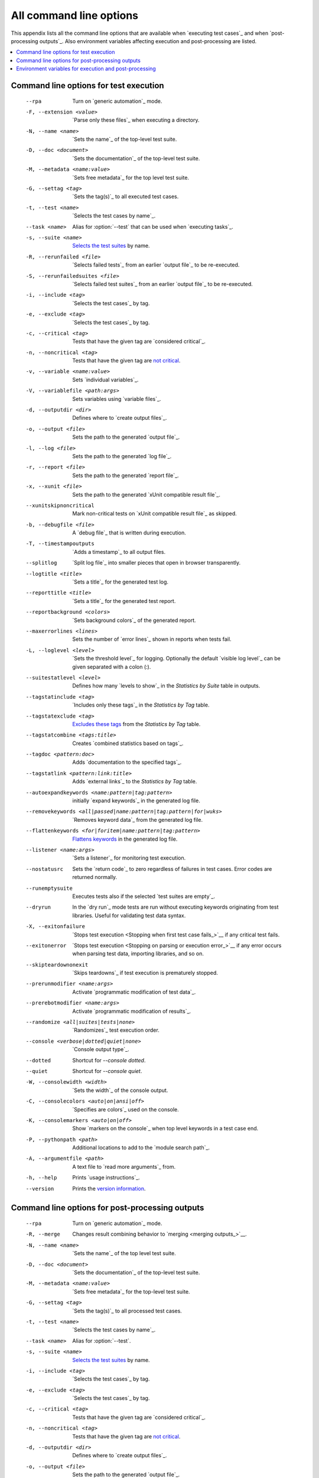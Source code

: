 All command line options
========================

This appendix lists all the command line options that are available
when `executing test cases`_  and when `post-processing outputs`_.
Also environment variables affecting execution and post-processing
are listed.

.. contents::
   :depth: 2
   :local:

Command line options for test execution
---------------------------------------

  --rpa                   Turn on `generic automation`_ mode.
  -F, --extension <value>  `Parse only these files`_ when executing a directory.
  -N, --name <name>       `Sets the name`_ of the top-level test suite.
  -D, --doc <document>    `Sets the documentation`_ of the top-level test suite.
  -M, --metadata <name:value>  `Sets free metadata`_ for the top level test suite.
  -G, --settag <tag>      `Sets the tag(s)`_ to all executed test cases.
  -t, --test <name>       `Selects the test cases by name`_.
  --task <name>           Alias for :option:`--test` that can be used when `executing tasks`_.
  -s, --suite <name>      `Selects the test suites`_ by name.
  -R, --rerunfailed <file>  `Selects failed tests`_ from an earlier `output file`_
                          to be re-executed.
  -S, --rerunfailedsuites <file>  `Selects failed test suites`_ from an earlier
                          `output file`_ to be re-executed.
  -i, --include <tag>     `Selects the test cases`_ by tag.
  -e, --exclude <tag>     `Selects the test cases`_ by tag.
  -c, --critical <tag>    Tests that have the given tag are `considered critical`_.
  -n, --noncritical <tag>  Tests that have the given tag are `not critical`_.
  -v, --variable <name:value>   Sets `individual variables`_.
  -V, --variablefile <path:args>  Sets variables using `variable files`_.
  -d, --outputdir <dir>   Defines where to `create output files`_.
  -o, --output <file>     Sets the path to the generated `output file`_.
  -l, --log <file>        Sets the path to the generated `log file`_.
  -r, --report <file>     Sets the path to the generated `report file`_.
  -x, --xunit <file>      Sets the path to the generated `xUnit compatible result file`_.
  --xunitskipnoncritical  Mark non-critical tests on `xUnit compatible result file`_ as skipped.
  -b, --debugfile <file>  A `debug file`_ that is written during execution.
  -T, --timestampoutputs  `Adds a timestamp`_ to all output files.
  --splitlog              `Split log file`_ into smaller pieces that open in
                          browser transparently.
  --logtitle <title>      `Sets a title`_ for the generated test log.
  --reporttitle <title>   `Sets a title`_ for the generated test report.
  --reportbackground <colors>  `Sets background colors`_ of the generated report.
  --maxerrorlines <lines>  Sets the number of `error lines`_ shown in reports when tests fail.
  -L, --loglevel <level>  `Sets the threshold level`_ for logging. Optionally
                          the default `visible log level`_ can be given
                          separated with a colon (:).
  --suitestatlevel <level>  Defines how many `levels to show`_ in the
                           *Statistics by Suite* table in outputs.
  --tagstatinclude <tag>  `Includes only these tags`_ in the *Statistics by Tag* table.
  --tagstatexclude <tag>  `Excludes these tags`_ from the *Statistics by Tag* table.
  --tagstatcombine <tags:title>  Creates `combined statistics based on tags`_.
  --tagdoc <pattern:doc>  Adds `documentation to the specified tags`_.
  --tagstatlink <pattern:link:title>  Adds `external links`_ to the *Statistics by Tag* table.
  --autoexpandkeywords <name:pattern|tag:pattern>  initially `expand keywords`_
                          in the generated log file.
  --removekeywords <all|passed|name:pattern|tag:pattern|for|wuks>  `Removes keyword data`_
                          from the generated log file.
  --flattenkeywords <for|foritem|name:pattern|tag:pattern>  `Flattens keywords`_
                          in the generated log file.
  --listener <name:args>  `Sets a listener`_ for monitoring test execution.
  --nostatusrc            Sets the `return code`_ to zero regardless of failures
                          in test cases. Error codes are returned normally.
  --runemptysuite         Executes tests also if the selected `test suites are empty`_.
  --dryrun                In the `dry run`_ mode tests are run without executing
                          keywords originating from test libraries. Useful for
                          validating test data syntax.
  -X, --exitonfailure     `Stops test execution <Stopping when first test case fails_>`__
                          if any critical test fails.
  --exitonerror           `Stops test execution <Stopping on parsing or execution error_>`__
                          if any error occurs when parsing test data, importing libraries, and so on.
  --skipteardownonexit    `Skips teardowns`_ if test execution is prematurely stopped.
  --prerunmodifier <name:args>    Activate `programmatic modification of test data`_.
  --prerebotmodifier <name:args>  Activate `programmatic modification of results`_.
  --randomize <all|suites|tests|none>  `Randomizes`_ test execution order.
  --console <verbose|dotted|quiet|none>  `Console output type`_.
  --dotted                Shortcut for `--console dotted`.
  --quiet                 Shortcut for `--console quiet`.
  -W, --consolewidth <width>  `Sets the width`_ of the console output.
  -C, --consolecolors <auto|on|ansi|off>  `Specifies are colors`_ used on the console.
  -K, --consolemarkers <auto|on|off>  Show `markers on the console`_ when top level
                                      keywords in a test case end.
  -P, --pythonpath <path>  Additional locations to add to the `module search path`_.
  -A, --argumentfile <path>   A text file to `read more arguments`_ from.
  -h, --help              Prints `usage instructions`_.
  --version               Prints the `version information`_.

Command line options for post-processing outputs
------------------------------------------------

  --rpa                   Turn on `generic automation`_ mode.
  -R, --merge             Changes result combining behavior to `merging <merging outputs_>`__.
  -N, --name <name>       `Sets the name`_ of the top level test suite.
  -D, --doc <document>    `Sets the documentation`_ of the top-level test suite.
  -M, --metadata <name:value>  `Sets free metadata`_ for the top-level test suite.
  -G, --settag <tag>      `Sets the tag(s)`_ to all processed test cases.
  -t, --test <name>       `Selects the test cases by name`_.
  --task <name>           Alias for :option:`--test`.
  -s, --suite <name>      `Selects the test suites`_ by name.
  -i, --include <tag>     `Selects the test cases`_ by tag.
  -e, --exclude <tag>     `Selects the test cases`_ by tag.
  -c, --critical <tag>    Tests that have the given tag are `considered critical`_.
  -n, --noncritical <tag>  Tests that have the given tag are `not critical`_.
  -d, --outputdir <dir>   Defines where to `create output files`_.
  -o, --output <file>     Sets the path to the generated `output file`_.
  -l, --log <file>        Sets the path to the generated `log file`_.
  -r, --report <file>     Sets the path to the generated `report file`_.
  -x, --xunit <file>      Sets the path to the generated `xUnit compatible result file`_.
  --xunitskipnoncritical  Mark non-critical tests on `xUnit compatible result file`_ as skipped.
  -T, --timestampoutputs  `Adds a timestamp`_ to all output files.
  --splitlog              `Split log file`_ into smaller pieces that open in
                          browser transparently.
  --logtitle <title>      `Sets a title`_ for the generated test log.
  --reporttitle <title>   `Sets a title`_ for the generated test report.
  --reportbackground <colors>  `Sets background colors`_ of the generated report.
  -L, --loglevel <level>  `Sets the threshold level`_ to select log messages.
                          Optionally the default `visible log level`_ can be given
                          separated with a colon (:).
  --suitestatlevel <level>  Defines how many `levels to show`_ in the
                           *Statistics by Suite* table in outputs.
  --tagstatinclude <tag>  `Includes only these tags`_ in the *Statistics by Tag* table.
  --tagstatexclude <tag>  `Excludes these tags`_ from the *Statistics by Tag* table.
  --tagstatcombine <tags:title>  Creates `combined statistics based on tags`_.
  --tagdoc <pattern:doc>  Adds `documentation to the specified tags`_.
  --tagstatlink <pattern:link:title>  Adds `external links`_ to the *Statistics by Tag* table.
  --removekeywords <all|passed|name:pattern|tag:pattern|for|wuks>  `Removes keyword data`_
                          from the generated outputs.
  --flattenkeywords <for|foritem|name:pattern|tag:pattern>  `Flattens keywords`_
                          in the generated outputs.
  --starttime <timestamp>  Sets the `starting time`_ of test execution when creating
                          reports.
  --endtime <timestamp>   Sets the `ending time`_ of test execution when creating reports.
  --nostatusrc            Sets the `return code`_ to zero regardless of failures
                          in test cases. Error codes are returned normally.
  --processemptysuite     Processes output files even if files contain
                          `empty test suites`_.
  --prerebotmodifier <name:args>  Activate `programmatic modification of results`_.
  -C, --consolecolors <auto|on|ansi|off>  `Specifies are colors`_ used on the console.
  -P, --pythonpath <path>   Additional locations to add to the `module search path`_.
  -A, --argumentfile <path>   A text file to `read more arguments`_ from.
  -h, --help              Prints `usage instructions`_.
  --version               Prints the `version information`_.


.. _generic automation: `Task execution`_
.. _Parse only these files: `Selecting files to parse`_
.. _Sets the name: `Setting the name`_
.. _Sets the documentation: `Setting the documentation`_
.. _Sets free metadata: `Setting free metadata`_
.. _Sets the tag(s): `Setting tags`_
.. _Selects the test cases by name: `By test suite and test case names`_
.. _Selects the test suites: `Selects the test cases by name`_
.. _Selects failed test suites: `Re-executing failed test suites`_
.. _Selects failed tests: `Re-executing failed test cases`_
.. _Selects the test cases: `By tag names`_
.. _considered critical: `Setting criticality`_
.. _not critical: `considered critical`_
.. _ContinueOnFailure: `Continue on failure`_
.. _Skips teardowns: `Handling Teardowns`_
.. _SkipTeardownOnExit: `Handling Teardowns`_
.. _DryRun: `Dry run`_
.. _Randomizes: `Randomizing execution order`_
.. _individual variables: `Setting variables in command line`_

.. _create output files: `Output directory`_
.. _Adds a timestamp: `Timestamping output files`_
.. _Split log file: `Splitting logs`_
.. _Sets a title: `Setting titles`_
.. _Sets background colors: `Setting background colors`_
.. _error lines: `Limiting error message length in reports`_

.. _Sets the threshold level: `Setting log level`_
.. _levels to show: `Configuring displayed suite statistics`_
.. _Includes only these tags: `Including and excluding tag statistics`_
.. _Excludes these tags: `Includes only these tags`_
.. _combined statistics based on tags: `Generating combined tag statistics`_
.. _documentation to the specified tags: `Adding documentation to tags`_
.. _external links: `Creating links from tag names`_

.. _Sets a listener: `Setting listeners`_
.. _test suites are empty: `When no tests match selection`_
.. _empty test suites: `test suites are empty`_
.. _Sets the width: `Console width`_
.. _Specifies are colors: `Console colors`_
.. _markers on the console: `Console markers`_
.. _read more arguments: `Argument files`_
.. _usage instructions: `Getting help and version information`_
.. _version information: `usage instructions`_

.. _Removes keyword data: `Removing and flattening keywords`_
.. _Flattens keywords: `Removes keyword data`_
.. _starting time: `Setting start and end time of execution`_
.. _ending time: `starting time`_


Environment variables for execution and post-processing
-------------------------------------------------------

``ROBOT_OPTIONS`` and ``REBOT_OPTIONS``
    Space separated list of default options to be placed
    `in front of any explicit options`__ on the command line.

``ROBOT_SYSLOG_FILE``
    Path to a syslog_ file where Robot Framework writes internal
    information about parsing test case files and running
    tests.

``ROBOT_SYSLOG_LEVEL``
    Log level to use when writing to the syslog_ file.

``ROBOT_INTERNAL_TRACES``
    When set to any non-empty value, Robot Framework's
    internal methods are included in `error tracebacks`__.

__ `ROBOT_OPTIONS and REBOT_OPTIONS environment variables`_
__ `Debugging problems`_
